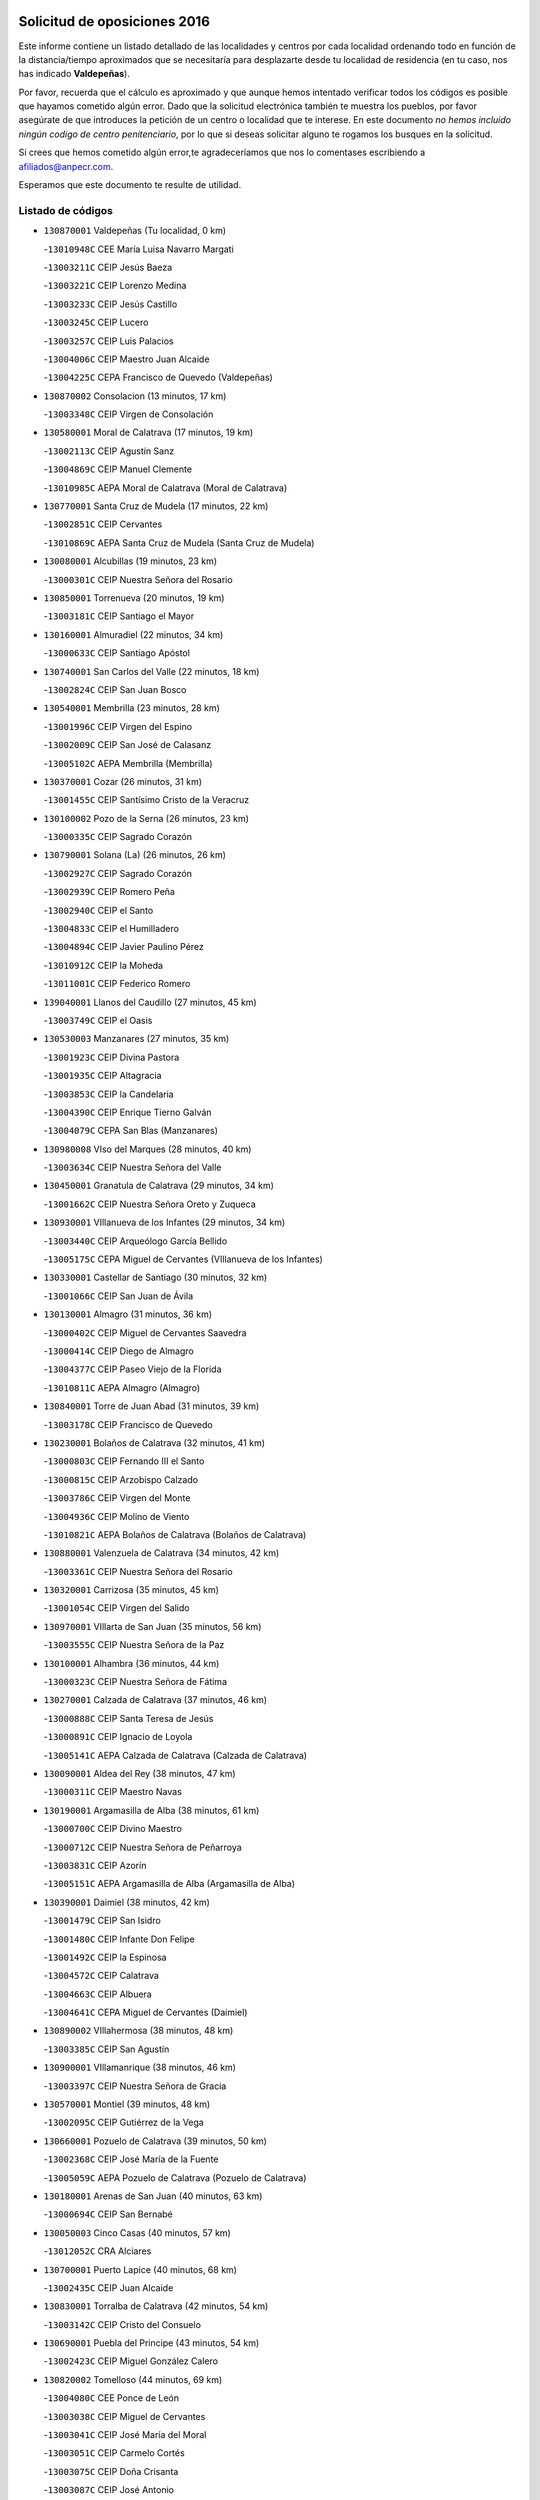 

.. image:: logo.png
   :align: center

Solicitud de oposiciones 2016
======================================================

  
  
Este informe contiene un listado detallado de las localidades y centros por cada
localidad ordenando todo en función de la distancia/tiempo aproximados que se
necesitaría para desplazarte desde tu localidad de residencia (en tu caso,
nos has indicado **Valdepeñas**).

Por favor, recuerda que el cálculo es aproximado y que aunque hemos
intentado verificar todos los códigos es posible que hayamos cometido algún
error. Dado que la solicitud electrónica también te muestra los pueblos, por
favor asegúrate de que introduces la petición de un centro o localidad que
te interese. En este documento
*no hemos incluido ningún codigo de centro penitenciario*, por lo que si deseas
solicitar alguno te rogamos los busques en la solicitud.

Si crees que hemos cometido algún error,te agradeceríamos que nos lo comentases
escribiendo a afiliados@anpecr.com.

Esperamos que este documento te resulte de utilidad.



Listado de códigos
-------------------


- ``130870001`` Valdepeñas  (Tu localidad, 0 km)

  -``13010948C`` CEE María Luisa Navarro Margati
    

  -``13003211C`` CEIP Jesús Baeza
    

  -``13003221C`` CEIP Lorenzo Medina
    

  -``13003233C`` CEIP Jesús Castillo
    

  -``13003245C`` CEIP Lucero
    

  -``13003257C`` CEIP Luis Palacios
    

  -``13004006C`` CEIP Maestro Juan Alcaide
    

  -``13004225C`` CEPA Francisco de Quevedo (Valdepeñas)
    

- ``130870002`` Consolacion  (13 minutos, 17 km)

  -``13003348C`` CEIP Virgen de Consolación
    

- ``130580001`` Moral de Calatrava  (17 minutos, 19 km)

  -``13002113C`` CEIP Agustín Sanz
    

  -``13004869C`` CEIP Manuel Clemente
    

  -``13010985C`` AEPA Moral de Calatrava (Moral de Calatrava)
    

- ``130770001`` Santa Cruz de Mudela  (17 minutos, 22 km)

  -``13002851C`` CEIP Cervantes
    

  -``13010869C`` AEPA Santa Cruz de Mudela (Santa Cruz de Mudela)
    

- ``130080001`` Alcubillas  (19 minutos, 23 km)

  -``13000301C`` CEIP Nuestra Señora del Rosario
    

- ``130850001`` Torrenueva  (20 minutos, 19 km)

  -``13003181C`` CEIP Santiago el Mayor
    

- ``130160001`` Almuradiel  (22 minutos, 34 km)

  -``13000633C`` CEIP Santiago Apóstol
    

- ``130740001`` San Carlos del Valle  (22 minutos, 18 km)

  -``13002824C`` CEIP San Juan Bosco
    

- ``130540001`` Membrilla  (23 minutos, 28 km)

  -``13001996C`` CEIP Virgen del Espino
    

  -``13002009C`` CEIP San José de Calasanz
    

  -``13005102C`` AEPA Membrilla (Membrilla)
    

- ``130370001`` Cozar  (26 minutos, 31 km)

  -``13001455C`` CEIP Santísimo Cristo de la Veracruz
    

- ``130100002`` Pozo de la Serna  (26 minutos, 23 km)

  -``13000335C`` CEIP Sagrado Corazón
    

- ``130790001`` Solana (La)  (26 minutos, 26 km)

  -``13002927C`` CEIP Sagrado Corazón
    

  -``13002939C`` CEIP Romero Peña
    

  -``13002940C`` CEIP el Santo
    

  -``13004833C`` CEIP el Humilladero
    

  -``13004894C`` CEIP Javier Paulino Pérez
    

  -``13010912C`` CEIP la Moheda
    

  -``13011001C`` CEIP Federico Romero
    

- ``139040001`` Llanos del Caudillo  (27 minutos, 45 km)

  -``13003749C`` CEIP el Oasis
    

- ``130530003`` Manzanares  (27 minutos, 35 km)

  -``13001923C`` CEIP Divina Pastora
    

  -``13001935C`` CEIP Altagracia
    

  -``13003853C`` CEIP la Candelaria
    

  -``13004390C`` CEIP Enrique Tierno Galván
    

  -``13004079C`` CEPA San Blas (Manzanares)
    

- ``130980008`` VIso del Marques  (28 minutos, 40 km)

  -``13003634C`` CEIP Nuestra Señora del Valle
    

- ``130450001`` Granatula de Calatrava  (29 minutos, 34 km)

  -``13001662C`` CEIP Nuestra Señora Oreto y Zuqueca
    

- ``130930001`` VIllanueva de los Infantes  (29 minutos, 34 km)

  -``13003440C`` CEIP Arqueólogo García Bellido
    

  -``13005175C`` CEPA Miguel de Cervantes (VIllanueva de los Infantes)
    

- ``130330001`` Castellar de Santiago  (30 minutos, 32 km)

  -``13001066C`` CEIP San Juan de Ávila
    

- ``130130001`` Almagro  (31 minutos, 36 km)

  -``13000402C`` CEIP Miguel de Cervantes Saavedra
    

  -``13000414C`` CEIP Diego de Almagro
    

  -``13004377C`` CEIP Paseo Viejo de la Florida
    

  -``13010811C`` AEPA Almagro (Almagro)
    

- ``130840001`` Torre de Juan Abad  (31 minutos, 39 km)

  -``13003178C`` CEIP Francisco de Quevedo
    

- ``130230001`` Bolaños de Calatrava  (32 minutos, 41 km)

  -``13000803C`` CEIP Fernando III el Santo
    

  -``13000815C`` CEIP Arzobispo Calzado
    

  -``13003786C`` CEIP Virgen del Monte
    

  -``13004936C`` CEIP Molino de Viento
    

  -``13010821C`` AEPA Bolaños de Calatrava (Bolaños de Calatrava)
    

- ``130880001`` Valenzuela de Calatrava  (34 minutos, 42 km)

  -``13003361C`` CEIP Nuestra Señora del Rosario
    

- ``130320001`` Carrizosa  (35 minutos, 45 km)

  -``13001054C`` CEIP Virgen del Salido
    

- ``130970001`` VIllarta de San Juan  (35 minutos, 56 km)

  -``13003555C`` CEIP Nuestra Señora de la Paz
    

- ``130100001`` Alhambra  (36 minutos, 44 km)

  -``13000323C`` CEIP Nuestra Señora de Fátima
    

- ``130270001`` Calzada de Calatrava  (37 minutos, 46 km)

  -``13000888C`` CEIP Santa Teresa de Jesús
    

  -``13000891C`` CEIP Ignacio de Loyola
    

  -``13005141C`` AEPA Calzada de Calatrava (Calzada de Calatrava)
    

- ``130090001`` Aldea del Rey  (38 minutos, 47 km)

  -``13000311C`` CEIP Maestro Navas
    

- ``130190001`` Argamasilla de Alba  (38 minutos, 61 km)

  -``13000700C`` CEIP Divino Maestro
    

  -``13000712C`` CEIP Nuestra Señora de Peñarroya
    

  -``13003831C`` CEIP Azorín
    

  -``13005151C`` AEPA Argamasilla de Alba (Argamasilla de Alba)
    

- ``130390001`` Daimiel  (38 minutos, 42 km)

  -``13001479C`` CEIP San Isidro
    

  -``13001480C`` CEIP Infante Don Felipe
    

  -``13001492C`` CEIP la Espinosa
    

  -``13004572C`` CEIP Calatrava
    

  -``13004663C`` CEIP Albuera
    

  -``13004641C`` CEPA Miguel de Cervantes (Daimiel)
    

- ``130890002`` VIllahermosa  (38 minutos, 48 km)

  -``13003385C`` CEIP San Agustín
    

- ``130900001`` VIllamanrique  (38 minutos, 46 km)

  -``13003397C`` CEIP Nuestra Señora de Gracia
    

- ``130570001`` Montiel  (39 minutos, 48 km)

  -``13002095C`` CEIP Gutiérrez de la Vega
    

- ``130660001`` Pozuelo de Calatrava  (39 minutos, 50 km)

  -``13002368C`` CEIP José María de la Fuente
    

  -``13005059C`` AEPA Pozuelo de Calatrava (Pozuelo de Calatrava)
    

- ``130180001`` Arenas de San Juan  (40 minutos, 63 km)

  -``13000694C`` CEIP San Bernabé
    

- ``130050003`` Cinco Casas  (40 minutos, 57 km)

  -``13012052C`` CRA Alciares
    

- ``130700001`` Puerto Lapice  (40 minutos, 68 km)

  -``13002435C`` CEIP Juan Alcaide
    

- ``130830001`` Torralba de Calatrava  (42 minutos, 54 km)

  -``13003142C`` CEIP Cristo del Consuelo
    

- ``130690001`` Puebla del Principe  (43 minutos, 54 km)

  -``13002423C`` CEIP Miguel González Calero
    

- ``130820002`` Tomelloso  (44 minutos, 69 km)

  -``13004080C`` CEE Ponce de León
    

  -``13003038C`` CEIP Miguel de Cervantes
    

  -``13003041C`` CEIP José María del Moral
    

  -``13003051C`` CEIP Carmelo Cortés
    

  -``13003075C`` CEIP Doña Crisanta
    

  -``13003087C`` CEIP José Antonio
    

  -``13003762C`` CEIP San José de Calasanz
    

  -``13003981C`` CEIP Embajadores
    

  -``13003993C`` CEIP San Isidro
    

  -``13004109C`` CEIP San Antonio
    

  -``13004328C`` CEIP Almirante Topete
    

  -``13004948C`` CEIP Virgen de las Viñas
    

  -``13009478C`` CEIP Felix Grande
    

  -``13004559C`` CEPA Simienza (Tomelloso)
    

- ``130310001`` Carrion de Calatrava  (44 minutos, 61 km)

  -``13001030C`` CEIP Nuestra Señora de la Encarnación
    

- ``130500001`` Labores (Las)  (44 minutos, 74 km)

  -``13001753C`` CEIP San José de Calasanz
    

- ``130560001`` Miguelturra  (45 minutos, 58 km)

  -``13002061C`` CEIP el Pradillo
    

  -``13002071C`` CEIP Santísimo Cristo de la Misericordia
    

  -``13004973C`` CEIP Benito Pérez Galdós
    

  -``13009521C`` CEIP Clara Campoamor
    

  -``13005047C`` AEPA Miguelturra (Miguelturra)
    

- ``130640001`` Poblete  (47 minutos, 66 km)

  -``13002290C`` CEIP la Alameda
    

- ``139020001`` Ruidera  (47 minutos, 62 km)

  -``13000736C`` CEIP Juan Aguilar Molina
    

- ``130470001`` Herencia  (48 minutos, 82 km)

  -``13001698C`` CEIP Carrasco Alcalde
    

  -``13005023C`` AEPA Herencia (Herencia)
    

- ``130040001`` Albaladejo  (49 minutos, 59 km)

  -``13012192C`` CRA Albaladejo
    

- ``130220001`` Ballesteros de Calatrava  (49 minutos, 61 km)

  -``13000797C`` CEIP José María del Moral
    

- ``130340002`` Ciudad Real  (50 minutos, 64 km)

  -``13001224C`` CEE Puerta de Santa María
    

  -``13001078C`` CEIP Alcalde José Cruz Prado
    

  -``13001091C`` CEIP Pérez Molina
    

  -``13001108C`` CEIP Ciudad Jardín
    

  -``13001111C`` CEIP Ángel Andrade
    

  -``13001121C`` CEIP Dulcinea del Toboso
    

  -``13001157C`` CEIP José María de la Fuente
    

  -``13001169C`` CEIP Jorge Manrique
    

  -``13001170C`` CEIP Pío XII
    

  -``13001391C`` CEIP Carlos Eraña
    

  -``13003889C`` CEIP Miguel de Cervantes
    

  -``13003890C`` CEIP Juan Alcaide
    

  -``13004389C`` CEIP Carlos Vázquez
    

  -``13004444C`` CEIP Ferroviario
    

  -``13004651C`` CEIP Cristóbal Colón
    

  -``13004754C`` CEIP Santo Tomás de Villanueva Nº 16
    

  -``13004857C`` CEIP María de Pacheco
    

  -``13004882C`` CEIP Alcalde José Maestro
    

  -``13009466C`` CEIP Don Quijote
    

  -``13004067C`` CEPA Antonio Gala (Ciudad Real)
    

  -``9999C`` En paro maestros
    

- ``450870001`` Madridejos  (50 minutos, 87 km)

  -``45012062C`` CEE Mingoliva
    

  -``45001313C`` CEIP Garcilaso de la Vega
    

  -``45005185C`` CEIP Santa Ana
    

  -``45010478C`` AEPA Madridejos (Madridejos)
    

- ``130810001`` Terrinches  (50 minutos, 59 km)

  -``13003014C`` CEIP Miguel de Cervantes
    

- ``130520003`` Malagon  (51 minutos, 68 km)

  -``13001790C`` CEIP Cañada Real
    

  -``13001819C`` CEIP Santa Teresa
    

  -``13005035C`` AEPA Malagon (Malagon)
    

- ``130920001`` VIllanueva de la Fuente  (52 minutos, 66 km)

  -``13003415C`` CEIP Inmaculada Concepción
    

- ``130960001`` VIllarrubia de los Ojos  (52 minutos, 68 km)

  -``13003521C`` CEIP Rufino Blanco
    

  -``13003658C`` CEIP Virgen de la Sierra
    

  -``13005060C`` AEPA VIllarrubia de los Ojos (VIllarrubia de los Ojos)
    

- ``451870001`` VIllafranca de los Caballeros  (52 minutos, 86 km)

  -``45004296C`` CEIP Miguel de Cervantes
    

- ``450340001`` Camuñas  (53 minutos, 91 km)

  -``45000485C`` CEIP Cardenal Cisneros
    

- ``450530001`` Consuegra  (54 minutos, 91 km)

  -``45000710C`` CEIP Santísimo Cristo de la Vera Cruz
    

  -``45000722C`` CEIP Miguel de Cervantes
    

  -``45004880C`` CEPA Castillo de Consuegra (Consuegra)
    

- ``130350001`` Corral de Calatrava  (55 minutos, 79 km)

  -``13001431C`` CEIP Nuestra Señora de la Paz
    

- ``130340004`` Valverde  (55 minutos, 71 km)

  -``13001421C`` CEIP Alarcos
    

- ``130340001`` Casas (Las)  (56 minutos, 70 km)

  -``13003774C`` CEIP Nuestra Señora del Rosario
    

- ``130400001`` Fernan Caballero  (56 minutos, 74 km)

  -``13001601C`` CEIP Manuel Sastre Velasco
    

- ``130050002`` Alcazar de San Juan  (57 minutos, 80 km)

  -``13000104C`` CEIP el Santo
    

  -``13000116C`` CEIP Juan de Austria
    

  -``13000128C`` CEIP Jesús Ruiz de la Fuente
    

  -``13000131C`` CEIP Santa Clara
    

  -``13003828C`` CEIP Alces
    

  -``13004092C`` CEIP Pablo Ruiz Picasso
    

  -``13004870C`` CEIP Gloria Fuertes
    

  -``13010900C`` CEIP Jardín de Arena
    

  -``13004055C`` CEPA Enrique Tierno Galván (Alcazar de San Juan)
    

- ``130440003`` Fuente el Fresno  (57 minutos, 77 km)

  -``13001650C`` CEIP Miguel Delibes
    

- ``130750001`` San Lorenzo de Calatrava  (57 minutos, 70 km)

  -``13010781C`` CRA Sierra Morena
    

- ``020570002`` Ossa de Montiel  (58 minutos, 77 km)

  -``02002462C`` CEIP Enriqueta Sánchez
    

  -``02008853C`` AEPA Ossa de Montiel (Ossa de Montiel)
    

- ``130200001`` Argamasilla de Calatrava  (58 minutos, 74 km)

  -``13000748C`` CEIP Rodríguez Marín
    

  -``13000773C`` CEIP Virgen del Socorro
    

  -``13005138C`` AEPA Argamasilla de Calatrava (Argamasilla de Calatrava)
    

- ``130280002`` Campo de Criptana  (1h 1min, 86 km)

  -``13000943C`` CEIP Virgen de la Paz
    

  -``13000955C`` CEIP Virgen de Criptana
    

  -``13000967C`` CEIP Sagrado Corazón
    

  -``13003968C`` CEIP Domingo Miras
    

  -``13005011C`` AEPA Campo de Criptana (Campo de Criptana)
    

- ``130710004`` Puertollano  (1h 1min, 75 km)

  -``13002459C`` CEIP Vicente Aleixandre
    

  -``13002472C`` CEIP Cervantes
    

  -``13002484C`` CEIP Calderón de la Barca
    

  -``13002502C`` CEIP Menéndez Pelayo
    

  -``13002538C`` CEIP Miguel de Unamuno
    

  -``13002541C`` CEIP Giner de los Ríos
    

  -``13002551C`` CEIP Gonzalo de Berceo
    

  -``13002563C`` CEIP Ramón y Cajal
    

  -``13002587C`` CEIP Doctor Limón
    

  -``13002599C`` CEIP Severo Ochoa
    

  -``13003646C`` CEIP Juan Ramón Jiménez
    

  -``13004274C`` CEIP David Jiménez Avendaño
    

  -``13004286C`` CEIP Ángel Andrade
    

  -``13004407C`` CEIP Enrique Tierno Galván
    

  -``13004213C`` CEPA Antonio Machado (Puertollano)
    

- ``130780001`` Socuellamos  (1h 1min, 102 km)

  -``13002873C`` CEIP Gerardo Martínez
    

  -``13002885C`` CEIP el Coso
    

  -``13004316C`` CEIP Carmen Arias
    

  -``13005163C`` AEPA Socuellamos (Socuellamos)
    

- ``130070001`` Alcolea de Calatrava  (1h 2min, 80 km)

  -``13000293C`` CEIP Tomasa Gallardo
    

  -``13005072C`` AEPA Alcolea de Calatrava (Alcolea de Calatrava)
    

- ``130620001`` Picon  (1h 2min, 76 km)

  -``13002204C`` CEIP José María del Moral
    

- ``130610001`` Pedro Muñoz  (1h 3min, 105 km)

  -``13002162C`` CEIP María Luisa Cañas
    

  -``13002174C`` CEIP Nuestra Señora de los Ángeles
    

  -``13004331C`` CEIP Maestro Juan de Ávila
    

  -``13011011C`` CEIP Hospitalillo
    

  -``13010808C`` AEPA Pedro Muñoz (Pedro Muñoz)
    

- ``130910001`` VIllamayor de Calatrava  (1h 3min, 89 km)

  -``13003403C`` CEIP Inocente Martín
    

- ``451660001`` Tembleque  (1h 3min, 111 km)

  -``45003361C`` CEIP Antonia González
    

- ``451770001`` Urda  (1h 3min, 105 km)

  -``45004132C`` CEIP Santo Cristo
    

- ``130670001`` Pozuelos de Calatrava (Los)  (1h 4min, 89 km)

  -``13002371C`` CEIP Santa Quiteria
    

- ``451750001`` Turleque  (1h 4min, 106 km)

  -``45004119C`` CEIP Fernán González
    

- ``020810003`` VIllarrobledo  (1h 5min, 112 km)

  -``02003065C`` CEIP Don Francisco Giner de los Ríos
    

  -``02003077C`` CEIP Graciano Atienza
    

  -``02003089C`` CEIP Jiménez de Córdoba
    

  -``02003090C`` CEIP Virrey Morcillo
    

  -``02003132C`` CEIP Virgen de la Caridad
    

  -``02004291C`` CEIP Diego Requena
    

  -``02008968C`` CEIP Barranco Cafetero
    

  -``02003880C`` CEPA Alonso Quijano (VIllarrobledo)
    

- ``130630002`` Piedrabuena  (1h 6min, 87 km)

  -``13002228C`` CEIP Miguel de Cervantes
    

  -``13003971C`` CEIP Luis Vives
    

  -``13009582C`` CEPA Montes Norte (Piedrabuena)
    

- ``451410001`` Quero  (1h 6min, 100 km)

  -``45002421C`` CEIP Santiago Cabañas
    

- ``451850001`` VIllacañas  (1h 6min, 109 km)

  -``45004259C`` CEIP Santa Bárbara
    

  -``45010338C`` AEPA VIllacañas (VIllacañas)
    

- ``130150001`` Almodovar del Campo  (1h 7min, 81 km)

  -``13000505C`` CEIP Maestro Juan de Ávila
    

  -``13000517C`` CEIP Virgen del Carmen
    

  -``13005126C`` AEPA Almodovar del Campo (Almodovar del Campo)
    

- ``450710001`` Guardia (La)  (1h 7min, 121 km)

  -``45001052C`` CEIP Valentín Escobar
    

- ``450900001`` Manzaneque  (1h 7min, 120 km)

  -``45001398C`` CEIP Álvarez de Toledo
    

- ``451490001`` Romeral (El)  (1h 7min, 116 km)

  -``45002627C`` CEIP Silvano Cirujano
    

- ``020080001`` Alcaraz  (1h 8min, 88 km)

  -``02001111C`` CEIP Nuestra Señora de Cortes
    

  -``02004902C`` AEPA Alcaraz (Alcaraz)
    

- ``130250001`` Cabezarados  (1h 8min, 98 km)

  -``13000864C`` CEIP Nuestra Señora de Finibusterre
    

- ``161240001`` Mesas (Las)  (1h 8min, 111 km)

  -``16001533C`` CEIP Hermanos Amorós Fernández
    

  -``16004303C`` AEPA Mesas (Las) (Mesas (Las))
    

- ``451060001`` Mora  (1h 9min, 122 km)

  -``45001623C`` CEIP José Ramón Villa
    

  -``45001672C`` CEIP Fernando Martín
    

  -``45010466C`` AEPA Mora (Mora)
    

- ``020680003`` Robledo  (1h 10min, 92 km)

  -``02004574C`` CRA Sierra de Alcaraz
    

- ``451860001`` VIlla de Don Fadrique (La)  (1h 10min, 118 km)

  -``45004284C`` CEIP Ramón y Cajal
    

- ``020800001`` VIllapalacios  (1h 11min, 90 km)

  -``02004677C`` CRA los Olivos
    

- ``130010001`` Abenojar  (1h 11min, 105 km)

  -``13000013C`` CEIP Nuestra Señora de la Encarnación
    

- ``450940001`` Mascaraque  (1h 11min, 128 km)

  -``45001441C`` CEIP Juan de Padilla
    

- ``450840001`` Lillo  (1h 12min, 121 km)

  -``45001222C`` CEIP Marcelino Murillo
    

- ``451240002`` Orgaz  (1h 12min, 127 km)

  -``45002093C`` CEIP Conde de Orgaz
    

- ``451900001`` VIllaminaya  (1h 12min, 129 km)

  -``45004338C`` CEIP Santo Domingo de Silos
    

- ``450120001`` Almonacid de Toledo  (1h 13min, 132 km)

  -``45000187C`` CEIP Virgen de la Oliva
    

- ``450590001`` Dosbarrios  (1h 13min, 133 km)

  -``45000862C`` CEIP San Isidro Labrador
    

- ``452000005`` Yebenes (Los)  (1h 13min, 119 km)

  -``45004478C`` CEIP San José de Calasanz
    

  -``45012050C`` AEPA Yebenes (Los) (Yebenes (Los))
    

- ``130650002`` Porzuna  (1h 14min, 92 km)

  -``13002320C`` CEIP Nuestra Señora del Rosario
    

  -``13005084C`` AEPA Porzuna (Porzuna)
    

- ``161710001`` Provencio (El)  (1h 14min, 131 km)

  -``16001995C`` CEIP Infanta Cristina
    

  -``16009416C`` AEPA Provencio (El) (Provencio (El))
    

- ``451010001`` Miguel Esteban  (1h 14min, 99 km)

  -``45001532C`` CEIP Cervantes
    

- ``130480001`` Hinojosas de Calatrava  (1h 15min, 89 km)

  -``13004912C`` CRA Valle de Alcudia
    

- ``161330001`` Mota del Cuervo  (1h 15min, 119 km)

  -``16001624C`` CEIP Virgen de Manjavacas
    

  -``16009945C`` CEIP Santa Rita
    

  -``16004327C`` AEPA Mota del Cuervo (Mota del Cuervo)
    

- ``161900002`` San Clemente  (1h 15min, 135 km)

  -``16002151C`` CEIP Rafael López de Haro
    

  -``16004340C`` CEPA Campos del Záncara (San Clemente)
    

- ``020530001`` Munera  (1h 16min, 102 km)

  -``02002334C`` CEIP Cervantes
    

  -``02004914C`` AEPA Munera (Munera)
    

- ``130240001`` Brazatortas  (1h 16min, 94 km)

  -``13000839C`` CEIP Cervantes
    

- ``130510003`` Luciana  (1h 16min, 99 km)

  -``13001765C`` CEIP Isabel la Católica
    

- ``450920001`` Marjaliza  (1h 16min, 124 km)

  -``45006037C`` CEIP San Juan
    

- ``451670001`` Toboso (El)  (1h 16min, 120 km)

  -``45003371C`` CEIP Miguel de Cervantes
    

- ``020480001`` Minaya  (1h 17min, 138 km)

  -``02002255C`` CEIP Diego Ciller Montoya
    

- ``161530001`` Pedernoso (El)  (1h 17min, 123 km)

  -``16001821C`` CEIP Juan Gualberto Avilés
    

- ``450780001`` Huerta de Valdecarabanos  (1h 17min, 136 km)

  -``45001121C`` CEIP Virgen del Rosario de Pastores
    

- ``451070001`` Nambroca  (1h 17min, 139 km)

  -``45001726C`` CEIP la Fuente
    

- ``451350001`` Puebla de Almoradiel (La)  (1h 17min, 128 km)

  -``45002287C`` CEIP Ramón y Cajal
    

  -``45012153C`` AEPA Puebla de Almoradiel (La) (Puebla de Almoradiel (La))
    

- ``161540001`` Pedroñeras (Las)  (1h 18min, 122 km)

  -``16001831C`` CEIP Adolfo Martínez Chicano
    

  -``16004297C`` AEPA Pedroñeras (Las) (Pedroñeras (Las))
    

- ``451930001`` VIllanueva de Bogas  (1h 18min, 131 km)

  -``45004375C`` CEIP Santa Ana
    

- ``451210001`` Ocaña  (1h 19min, 141 km)

  -``45002020C`` CEIP San José de Calasanz
    

  -``45012177C`` CEIP Pastor Poeta
    

  -``45005631C`` CEPA Gutierre de Cárdenas (Ocaña)
    

- ``160610001`` Casas de Fernando Alonso  (1h 20min, 146 km)

  -``16004170C`` CRA Tomás y Valiente
    

- ``450230001`` Burguillos de Toledo  (1h 20min, 146 km)

  -``45000357C`` CEIP Victorio Macho
    

- ``451630002`` Sonseca  (1h 20min, 139 km)

  -``45002883C`` CEIP San Juan Evangelista
    

  -``45012074C`` CEIP Peñamiel
    

  -``45005926C`` CEPA Cum Laude (Sonseca)
    

- ``020190001`` Bonillo (El)  (1h 21min, 111 km)

  -``02001381C`` CEIP Antón Díaz
    

  -``02004896C`` AEPA Bonillo (El) (Bonillo (El))
    

- ``450520001`` Cobisa  (1h 21min, 149 km)

  -``45000692C`` CEIP Cardenal Tavera
    

  -``45011793C`` CEIP Gloria Fuertes
    

- ``450540001`` Corral de Almaguer  (1h 21min, 134 km)

  -``45000783C`` CEIP Nuestra Señora de la Muela
    

- ``451150001`` Noblejas  (1h 21min, 144 km)

  -``45001908C`` CEIP Santísimo Cristo de las Injurias
    

  -``45012037C`` AEPA Noblejas (Noblejas)
    

- ``450010001`` Ajofrin  (1h 22min, 142 km)

  -``45000011C`` CEIP Jacinto Guerrero
    

- ``451420001`` Quintanar de la Orden  (1h 22min, 107 km)

  -``45002457C`` CEIP Cristóbal Colón
    

  -``45012001C`` CEIP Antonio Machado
    

  -``45005288C`` CEPA Luis VIves (Quintanar de la Orden)
    

- ``452020001`` Yepes  (1h 22min, 143 km)

  -``45004557C`` CEIP Rafael García Valiño
    

- ``451910001`` VIllamuelas  (1h 23min, 141 km)

  -``45004341C`` CEIP Santa María Magdalena
    

- ``020430001`` Lezuza  (1h 24min, 117 km)

  -``02007851C`` CRA Camino de Aníbal
    

  -``02008956C`` AEPA Lezuza (Lezuza)
    

- ``160330001`` Belmonte  (1h 24min, 131 km)

  -``16000280C`` CEIP Fray Luis de León
    

- ``161980001`` Sisante  (1h 24min, 152 km)

  -``16002264C`` CEIP Fernández Turégano
    

- ``450500001`` Ciruelos  (1h 24min, 146 km)

  -``45000679C`` CEIP Santísimo Cristo de la Misericordia
    

- ``450960002`` Mazarambroz  (1h 24min, 143 km)

  -``45001477C`` CEIP Nuestra Señora del Sagrario
    

- ``451980001`` VIllatobas  (1h 24min, 149 km)

  -``45004454C`` CEIP Sagrado Corazón de Jesús
    

- ``451680001`` Toledo  (1h 25min, 153 km)

  -``45005574C`` CEE Ciudad de Toledo
    

  -``45003383C`` CEIP la Candelaria
    

  -``45003401C`` CEIP Ángel del Alcázar
    

  -``45003644C`` CEIP Fábrica de Armas
    

  -``45003668C`` CEIP Santa Teresa
    

  -``45003929C`` CEIP Jaime de Foxa
    

  -``45003942C`` CEIP Alfonso Vi
    

  -``45004806C`` CEIP Garcilaso de la Vega
    

  -``45004818C`` CEIP Gómez Manrique
    

  -``45004843C`` CEIP Ciudad de Nara
    

  -``45004892C`` CEIP San Lucas y María
    

  -``45004971C`` CEIP Juan de Padilla
    

  -``45005203C`` CEIP Escultor Alberto Sánchez
    

  -``45005239C`` CEIP Gregorio Marañón
    

  -``45005318C`` CEIP Ciudad de Aquisgrán
    

  -``45010296C`` CEIP Europa
    

  -``45010302C`` CEIP Valparaíso
    

  -``45004946C`` CEPA Gustavo Adolfo Bécquer (Toledo)
    

  -``45005641C`` CEPA Polígono (Toledo)
    

- ``160070001`` Alberca de Zancara (La)  (1h 25min, 152 km)

  -``16004111C`` CRA Jorge Manrique
    

- ``450160001`` Arges  (1h 25min, 153 km)

  -``45000278C`` CEIP Tirso de Molina
    

  -``45011781C`` CEIP Miguel de Cervantes
    

- ``451710001`` Torre de Esteban Hambran (La)  (1h 25min, 153 km)

  -``45004016C`` CEIP Juan Aguado
    

- ``451950001`` VIllarrubia de Santiago  (1h 25min, 152 km)

  -``45004399C`` CEIP Nuestra Señora del Castellar
    

- ``451970001`` VIllasequilla  (1h 25min, 146 km)

  -``45004442C`` CEIP San Isidro Labrador
    

- ``130360002`` Cortijos de Arriba  (1h 26min, 102 km)

  -``13001443C`` CEIP Nuestra Señora de las Mercedes
    

- ``161000001`` Hinojosos (Los)  (1h 26min, 131 km)

  -``16009362C`` CRA Airén
    

- ``451230001`` Ontigola  (1h 26min, 152 km)

  -``45002056C`` CEIP Virgen del Rosario
    

- ``020690001`` Roda (La)  (1h 27min, 159 km)

  -``02002711C`` CEIP José Antonio
    

  -``02002723C`` CEIP Juan Ramón Ramírez
    

  -``02002796C`` CEIP Tomás Navarro Tomás
    

  -``02004124C`` CEIP Miguel Hernández
    

  -``02004793C`` AEPA Roda (La) (Roda (La))
    

- ``139010001`` Robledo (El)  (1h 27min, 106 km)

  -``13010778C`` CRA Valle del Bullaque
    

  -``13005096C`` AEPA Robledo (El) (Robledo (El))
    

- ``020150001`` Barrax  (1h 28min, 127 km)

  -``02001275C`` CEIP Benjamín Palencia
    

  -``02004811C`` AEPA Barrax (Barrax)
    

- ``130730001`` Saceruela  (1h 28min, 130 km)

  -``13002800C`` CEIP Virgen de las Cruces
    

- ``130650005`` Torno (El)  (1h 28min, 108 km)

  -``13002356C`` CEIP Nuestra Señora de Guadalupe
    

- ``450190003`` Perdices (Las)  (1h 28min, 157 km)

  -``45011771C`` CEIP Pintor Tomás Camarero
    

- ``450830001`` Layos  (1h 29min, 156 km)

  -``45001210C`` CEIP María Magdalena
    

- ``451220001`` Olias del Rey  (1h 29min, 160 km)

  -``45002044C`` CEIP Pedro Melendo García
    

- ``451920001`` VIllanueva de Alcardete  (1h 29min, 118 km)

  -``45004363C`` CEIP Nuestra Señora de la Piedad
    

- ``161020001`` Honrubia  (1h 30min, 167 km)

  -``16004561C`` CRA los Girasoles
    

- ``162430002`` VIllaescusa de Haro  (1h 30min, 137 km)

  -``16004145C`` CRA Alonso Quijano
    

- ``450270001`` Cabezamesada  (1h 30min, 143 km)

  -``45000394C`` CEIP Alonso de Cárdenas
    

- ``450700001`` Guadamur  (1h 30min, 160 km)

  -``45001040C`` CEIP Nuestra Señora de la Natividad
    

- ``020670004`` Riopar  (1h 32min, 109 km)

  -``02004707C`` CRA Calar del Mundo
    

- ``450190001`` Bargas  (1h 32min, 164 km)

  -``45000308C`` CEIP Santísimo Cristo de la Sala
    

- ``451330001`` Polan  (1h 32min, 162 km)

  -``45002241C`` CEIP José María Corcuera
    

  -``45012141C`` AEPA Polan (Polan)
    

- ``160600002`` Casas de Benitez  (1h 33min, 164 km)

  -``16004601C`` CRA Molinos del Júcar
    

- ``450250001`` Cabañas de la Sagra  (1h 33min, 168 km)

  -``45000370C`` CEIP San Isidro Labrador
    

- ``450880001`` Magan  (1h 33min, 169 km)

  -``45001349C`` CEIP Santa Marina
    

- ``451020002`` Mocejon  (1h 33min, 163 km)

  -``45001544C`` CEIP Miguel de Cervantes
    

  -``45012049C`` AEPA Mocejon (Mocejon)
    

- ``451560001`` Santa Cruz de la Zarza  (1h 33min, 169 km)

  -``45002721C`` CEIP Eduardo Palomo Rodríguez
    

- ``451610004`` Seseña Nuevo  (1h 33min, 168 km)

  -``45002810C`` CEIP Fernando de Rojas
    

  -``45010363C`` CEIP Gloria Fuertes
    

  -``45011951C`` CEIP el Quiñón
    

  -``45010399C`` CEPA Seseña Nuevo (Seseña Nuevo)
    

- ``451960002`` VIllaseca de la Sagra  (1h 33min, 169 km)

  -``45004429C`` CEIP Virgen de las Angustias
    

- ``020350001`` Gineta (La)  (1h 34min, 176 km)

  -``02001743C`` CEIP Mariano Munera
    

- ``020780001`` VIllalgordo del Júcar  (1h 34min, 171 km)

  -``02003016C`` CEIP San Roque
    

- ``452040001`` Yunclillos  (1h 34min, 170 km)

  -``45004594C`` CEIP Nuestra Señora de la Salud
    

- ``020710004`` San Pedro  (1h 35min, 121 km)

  -``02002838C`` CEIP Margarita Sotos
    

- ``451400001`` Pulgar  (1h 35min, 157 km)

  -``45002411C`` CEIP Nuestra Señora de la Blanca
    

- ``162490001`` VIllamayor de Santiago  (1h 36min, 130 km)

  -``16002781C`` CEIP Gúzquez
    

  -``16004364C`` AEPA VIllamayor de Santiago (VIllamayor de Santiago)
    

- ``450140001`` Añover de Tajo  (1h 36min, 169 km)

  -``45000230C`` CEIP Conde de Mayalde
    

- ``450550001`` Cuerva  (1h 36min, 160 km)

  -``45000795C`` CEIP Soledad Alonso Dorado
    

- ``451610003`` Seseña  (1h 36min, 171 km)

  -``45002809C`` CEIP Gabriel Uriarte
    

  -``45010442C`` CEIP Sisius
    

  -``45011823C`` CEIP Juan Carlos I
    

- ``452030001`` Yuncler  (1h 36min, 175 km)

  -``45004582C`` CEIP Remigio Laín
    

- ``450030001`` Albarreal de Tajo  (1h 37min, 172 km)

  -``45000035C`` CEIP Benjamín Escalonilla
    

- ``450320001`` Camarenilla  (1h 37min, 172 km)

  -``45000451C`` CEIP Nuestra Señora del Rosario
    

- ``451470001`` Rielves  (1h 37min, 174 km)

  -``45002551C`` CEIP Maximina Felisa Gómez Aguero
    

- ``451880001`` VIllaluenga de la Sagra  (1h 37min, 174 km)

  -``45004302C`` CEIP Juan Palarea
    

- ``020650002`` Pozuelo  (1h 38min, 129 km)

  -``02004550C`` CRA los Llanos
    

- ``161060001`` Horcajo de Santiago  (1h 38min, 152 km)

  -``16001314C`` CEIP José Montalvo
    

  -``16004352C`` AEPA Horcajo de Santiago (Horcajo de Santiago)
    

- ``450210001`` Borox  (1h 38min, 170 km)

  -``45000321C`` CEIP Nuestra Señora de la Salud
    

- ``451160001`` Noez  (1h 38min, 169 km)

  -``45001945C`` CEIP Santísimo Cristo de la Salud
    

- ``451890001`` VIllamiel de Toledo  (1h 38min, 170 km)

  -``45004326C`` CEIP Nuestra Señora de la Redonda
    

- ``020120001`` Balazote  (1h 39min, 128 km)

  -``02001241C`` CEIP Nuestra Señora del Rosario
    

  -``02004768C`` AEPA Balazote (Balazote)
    

- ``130060001`` Alcoba  (1h 39min, 124 km)

  -``13000256C`` CEIP Don Rodrigo
    

- ``160660001`` Casasimarro  (1h 39min, 174 km)

  -``16000693C`` CEIP Luis de Mateo
    

  -``16004273C`` AEPA Casasimarro (Casasimarro)
    

- ``451190001`` Numancia de la Sagra  (1h 39min, 181 km)

  -``45001970C`` CEIP Santísimo Cristo de la Misericordia
    

- ``451450001`` Recas  (1h 39min, 174 km)

  -``45002536C`` CEIP Cesar Cabañas Caballero
    

- ``162510004`` VIllanueva de la Jara  (1h 40min, 174 km)

  -``16002823C`` CEIP Hermenegildo Moreno
    

- ``450020001`` Alameda de la Sagra  (1h 40min, 173 km)

  -``45000023C`` CEIP Nuestra Señora de la Asunción
    

- ``450180001`` Barcience  (1h 40min, 177 km)

  -``45010405C`` CEIP Santa María la Blanca
    

- ``452050001`` Yuncos  (1h 40min, 179 km)

  -``45004600C`` CEIP Nuestra Señora del Consuelo
    

  -``45010511C`` CEIP Guillermo Plaza
    

  -``45012104C`` CEIP Villa de Yuncos
    

- ``130210001`` Arroba de los Montes  (1h 41min, 124 km)

  -``13010754C`` CRA Río San Marcos
    

- ``130420001`` Fuencaliente  (1h 41min, 131 km)

  -``13001625C`` CEIP Nuestra Señora de los Baños
    

- ``450150001`` Arcicollar  (1h 41min, 178 km)

  -``45000254C`` CEIP San Blas
    

- ``450510001`` Cobeja  (1h 41min, 178 km)

  -``45000680C`` CEIP San Juan Bautista
    

- ``450770001`` Huecas  (1h 41min, 176 km)

  -``45001118C`` CEIP Gregorio Marañón
    

- ``450850001`` Lominchar  (1h 41min, 180 km)

  -``45001234C`` CEIP Ramón y Cajal
    

- ``451730001`` Torrijos  (1h 41min, 181 km)

  -``45004053C`` CEIP Villa de Torrijos
    

  -``45011835C`` CEIP Lazarillo de Tormes
    

  -``45005276C`` CEPA Teresa Enríquez (Torrijos)
    

- ``451740001`` Totanes  (1h 41min, 165 km)

  -``45004107C`` CEIP Inmaculada Concepción
    

- ``130680001`` Puebla de Don Rodrigo  (1h 42min, 135 km)

  -``13002401C`` CEIP San Fermín
    

- ``161340001`` Motilla del Palancar  (1h 42min, 188 km)

  -``16001651C`` CEIP San Gil Abad
    

  -``16004251C`` CEPA Cervantes (Motilla del Palancar)
    

- ``450240001`` Burujon  (1h 42min, 180 km)

  -``45000369C`` CEIP Juan XXIII
    

- ``450670001`` Galvez  (1h 42min, 167 km)

  -``45000989C`` CEIP San Juan de la Cruz
    

- ``450980001`` Menasalbas  (1h 42min, 167 km)

  -``45001490C`` CEIP Nuestra Señora de Fátima
    

- ``451820001`` Ventas Con Peña Aguilera (Las)  (1h 42min, 166 km)

  -``45004181C`` CEIP Nuestra Señora del Águila
    

- ``020730001`` Tarazona de la Mancha  (1h 43min, 184 km)

  -``02002887C`` CEIP Eduardo Sanchiz
    

  -``02004801C`` AEPA Tarazona de la Mancha (Tarazona de la Mancha)
    

- ``162030001`` Tarancon  (1h 43min, 184 km)

  -``16002321C`` CEIP Duque de Riánsares
    

  -``16004443C`` CEIP Gloria Fuertes
    

  -``16003657C`` CEPA Altomira (Tarancon)
    

- ``450640001`` Esquivias  (1h 43min, 179 km)

  -``45000931C`` CEIP Miguel de Cervantes
    

  -``45011963C`` CEIP Catalina de Palacios
    

- ``450810001`` Illescas  (1h 43min, 187 km)

  -``45001167C`` CEIP Martín Chico
    

  -``45005343C`` CEIP la Constitución
    

  -``45010454C`` CEIP Ilarcuris
    

  -``45011999C`` CEIP Clara Campoamor
    

  -``45005914C`` CEPA Pedro Gumiel (Illescas)
    

- ``459010001`` Santo Domingo-Caudilla  (1h 43min, 186 km)

  -``45004144C`` CEIP Santa Ana
    

- ``450810008`` Señorio de Illescas (El)  (1h 43min, 187 km)

  -``45012190C`` CEIP el Greco
    

- ``452010001`` Yeles  (1h 43min, 188 km)

  -``45004533C`` CEIP San Antonio
    

- ``160860001`` Fuente de Pedro Naharro  (1h 45min, 161 km)

  -``16004182C`` CRA Retama
    

- ``450310001`` Camarena  (1h 45min, 182 km)

  -``45000448C`` CEIP María del Mar
    

  -``45011975C`` CEIP Alonso Rodríguez
    

- ``450690001`` Gerindote  (1h 45min, 184 km)

  -``45001039C`` CEIP San José
    

- ``451180001`` Noves  (1h 45min, 186 km)

  -``45001969C`` CEIP Nuestra Señora de la Monjia
    

- ``451280001`` Pantoja  (1h 45min, 186 km)

  -``45002196C`` CEIP Marqueses de Manzanedo
    

- ``450470001`` Cedillo del Condado  (1h 46min, 185 km)

  -``45000631C`` CEIP Nuestra Señora de la Natividad
    

- ``451270001`` Palomeque  (1h 46min, 186 km)

  -``45002184C`` CEIP San Juan Bautista
    

- ``162690002`` VIllares del Saz  (1h 47min, 201 km)

  -``16004649C`` CRA el Quijote
    

- ``450040001`` Alcabon  (1h 47min, 190 km)

  -``45000047C`` CEIP Nuestra Señora de la Aurora
    

- ``450560001`` Chozas de Canales  (1h 47min, 187 km)

  -``45000801C`` CEIP Santa María Magdalena
    

- ``451360001`` Puebla de Montalban (La)  (1h 47min, 183 km)

  -``45002330C`` CEIP Fernando de Rojas
    

  -``45005941C`` AEPA Puebla de Montalban (La) (Puebla de Montalban (La))
    

- ``020030013`` Santa Ana  (1h 48min, 142 km)

  -``02001007C`` CEIP Pedro Simón Abril
    

- ``450620001`` Escalonilla  (1h 48min, 190 km)

  -``45000904C`` CEIP Sagrados Corazones
    

- ``450660001`` Fuensalida  (1h 48min, 182 km)

  -``45000977C`` CEIP Tomás Romojaro
    

  -``45011801C`` CEIP Condes de Fuensalida
    

  -``45011719C`` AEPA Fuensalida (Fuensalida)
    

- ``450910001`` Maqueda  (1h 48min, 192 km)

  -``45001416C`` CEIP Don Álvaro de Luna
    

- ``020600007`` Peñas de San Pedro  (1h 49min, 144 km)

  -``02004690C`` CRA Peñas
    

- ``130030001`` Alamillo  (1h 49min, 145 km)

  -``13012258C`` CRA Alamillo
    

- ``450380001`` Carranque  (1h 49min, 197 km)

  -``45000527C`` CEIP Guadarrama
    

  -``45012098C`` CEIP Villa de Materno
    

- ``451340001`` Portillo de Toledo  (1h 49min, 183 km)

  -``45002251C`` CEIP Conde de Ruiseñada
    

- ``451760001`` Ugena  (1h 49min, 191 km)

  -``45004120C`` CEIP Miguel de Cervantes
    

  -``45011847C`` CEIP Tres Torres
    

- ``451990001`` VIso de San Juan (El)  (1h 49min, 188 km)

  -``45004466C`` CEIP Fernando de Alarcón
    

  -``45011987C`` CEIP Miguel Delibes
    

- ``020170002`` Bogarra  (1h 50min, 125 km)

  -``02004689C`` CRA Almenara
    

- ``130110001`` Almaden  (1h 50min, 162 km)

  -``13000359C`` CEIP Jesús Nazareno
    

  -``13000360C`` CEIP Hijos de Obreros
    

  -``13004298C`` CEPA Almaden (Almaden)
    

- ``160960001`` Graja de Iniesta  (1h 50min, 209 km)

  -``16004595C`` CRA Camino Real de Levante
    

- ``161750001`` Quintanar del Rey  (1h 50min, 189 km)

  -``16002033C`` CEIP Valdemembra
    

  -``16009957C`` CEIP Paula Soler Sanchiz
    

  -``16008655C`` AEPA Quintanar del Rey (Quintanar del Rey)
    

- ``161860001`` Saelices  (1h 50min, 204 km)

  -``16009386C`` CRA Segóbriga
    

- ``161910001`` San Lorenzo de la Parrilla  (1h 50min, 200 km)

  -``16004455C`` CRA Gloria Fuertes
    

- ``451430001`` Quismondo  (1h 50min, 199 km)

  -``45002512C`` CEIP Pedro Zamorano
    

- ``451510001`` San Martin de Montalban  (1h 50min, 189 km)

  -``45002652C`` CEIP Santísimo Cristo de la Luz
    

- ``162440002`` VIllagarcia del Llano  (1h 51min, 194 km)

  -``16002720C`` CEIP Virrey Núñez de Haro
    

- ``451580001`` Santa Olalla  (1h 51min, 197 km)

  -``45002779C`` CEIP Nuestra Señora de la Piedad
    

- ``020450001`` Madrigueras  (1h 52min, 194 km)

  -``02002206C`` CEIP Constitución Española
    

  -``02004835C`` AEPA Madrigueras (Madrigueras)
    

- ``130380001`` Chillon  (1h 52min, 164 km)

  -``13001467C`` CEIP Nuestra Señora del Castillo
    

- ``130490001`` Horcajo de los Montes  (1h 52min, 143 km)

  -``13010766C`` CRA San Isidro
    

- ``130720003`` Retuerta del Bullaque  (1h 52min, 169 km)

  -``13010791C`` CRA Montes de Toledo
    

- ``160270001`` Barajas de Melo  (1h 52min, 203 km)

  -``16004248C`` CRA Fermín Caballero
    

- ``160420001`` Campillo de Altobuey  (1h 52min, 202 km)

  -``16009349C`` CRA los Pinares
    

- ``161130003`` Iniesta  (1h 52min, 192 km)

  -``16001405C`` CEIP María Jover
    

  -``16004261C`` AEPA Iniesta (Iniesta)
    

- ``450360001`` Carmena  (1h 52min, 192 km)

  -``45000503C`` CEIP Cristo de la Cueva
    

- ``450370001`` Carpio de Tajo (El)  (1h 52min, 192 km)

  -``45000515C`` CEIP Nuestra Señora de Ronda
    

- ``451570003`` Santa Cruz del Retamar  (1h 52min, 195 km)

  -``45002767C`` CEIP Nuestra Señora de la Paz
    

- ``020030002`` Albacete  (1h 53min, 157 km)

  -``02003569C`` CEE Eloy Camino
    

  -``02000040C`` CEIP Carlos V
    

  -``02000052C`` CEIP Cristóbal Colón
    

  -``02000064C`` CEIP Cervantes
    

  -``02000076C`` CEIP Cristóbal Valera
    

  -``02000088C`` CEIP Diego Velázquez
    

  -``02000091C`` CEIP Doctor Fleming
    

  -``02000106C`` CEIP Severo Ochoa
    

  -``02000118C`` CEIP Inmaculada Concepción
    

  -``02000121C`` CEIP María de los Llanos Martínez
    

  -``02000131C`` CEIP Príncipe Felipe
    

  -``02000143C`` CEIP Reina Sofía
    

  -``02000155C`` CEIP San Fernando
    

  -``02000167C`` CEIP San Fulgencio
    

  -``02000180C`` CEIP Virgen de los Llanos
    

  -``02000805C`` CEIP Antonio Machado
    

  -``02000830C`` CEIP Castilla-la Mancha
    

  -``02000842C`` CEIP Benjamín Palencia
    

  -``02000854C`` CEIP Federico Mayor Zaragoza
    

  -``02000878C`` CEIP Ana Soto
    

  -``02003752C`` CEIP San Pablo
    

  -``02003764C`` CEIP Pedro Simón Abril
    

  -``02003879C`` CEIP Parque Sur
    

  -``02003909C`` CEIP San Antón
    

  -``02004021C`` CEIP Villacerrada
    

  -``02004112C`` CEIP José Prat García
    

  -``02004264C`` CEIP José Salustiano Serna
    

  -``02004409C`` CEIP Feria-Isabel Bonal
    

  -``02007757C`` CEIP la Paz
    

  -``02007769C`` CEIP Gloria Fuertes
    

  -``02008816C`` CEIP Francisco Giner de los Ríos
    

  -``02003673C`` CEPA los Llanos (Albacete)
    

  -``02010045C`` AEPA Albacete (Albacete)
    

- ``020210001`` Casas de Juan Nuñez  (1h 53min, 157 km)

  -``02001408C`` CEIP San Pedro Apóstol
    

- ``130860001`` Valdemanco del Esteras  (1h 53min, 154 km)

  -``13003208C`` CEIP Virgen del Valle
    

- ``450410001`` Casarrubios del Monte  (1h 53min, 198 km)

  -``45000576C`` CEIP San Juan de Dios
    

- ``451530001`` San Pablo de los Montes  (1h 53min, 178 km)

  -``45002676C`` CEIP Nuestra Señora de Gracia
    

- ``020630005`` Pozohondo  (1h 54min, 151 km)

  -``02004744C`` CRA Pozohondo
    

- ``451830001`` Ventas de Retamosa (Las)  (1h 54min, 190 km)

  -``45004201C`` CEIP Santiago Paniego
    

- ``020030001`` Aguas Nuevas  (1h 55min, 149 km)

  -``02000039C`` CEIP San Isidro Labrador
    

- ``161250001`` Minglanilla  (1h 55min, 216 km)

  -``16001557C`` CEIP Princesa Sofía
    

- ``162360001`` Valverde de Jucar  (1h 55min, 207 km)

  -``16004625C`` CRA Ribera del Júcar
    

- ``162480001`` VIllalpardo  (1h 55min, 218 km)

  -``16004005C`` CRA Manchuela
    

- ``450400001`` Casar de Escalona (El)  (1h 55min, 207 km)

  -``45000552C`` CEIP Nuestra Señora de Hortum Sancho
    

- ``450950001`` Mata (La)  (1h 55min, 197 km)

  -``45001453C`` CEIP Severo Ochoa
    

- ``451090001`` Navahermosa  (1h 55min, 195 km)

  -``45001763C`` CEIP San Miguel Arcángel
    

  -``45010341C`` CEPA la Raña (Navahermosa)
    

- ``450760001`` Hormigos  (1h 56min, 203 km)

  -``45001091C`` CEIP Virgen de la Higuera
    

- ``451800001`` Valmojado  (1h 56min, 201 km)

  -``45004168C`` CEIP Santo Domingo de Guzmán
    

  -``45012165C`` AEPA Valmojado (Valmojado)
    

- ``020290002`` Chinchilla de Monte-Aragon  (1h 57min, 210 km)

  -``02001573C`` CEIP Alcalde Galindo
    

  -``02008890C`` AEPA Chinchilla de Monte-Aragon (Chinchilla de Monte-Aragon)
    

- ``029010001`` Pozo Cañada  (1h 57min, 223 km)

  -``02000982C`` CEIP Virgen del Rosario
    

  -``02004771C`` AEPA Pozo Cañada (Pozo Cañada)
    

- ``130020001`` Agudo  (1h 57min, 159 km)

  -``13000025C`` CEIP Virgen de la Estrella
    

- ``450580001`` Domingo Perez  (1h 57min, 209 km)

  -``45011756C`` CRA Campos de Castilla
    

- ``020490011`` Molinicos  (1h 58min, 133 km)

  -``02002279C`` CEIP Molinicos
    

- ``161180001`` Ledaña  (1h 58min, 206 km)

  -``16001478C`` CEIP San Roque
    

- ``450890002`` Malpica de Tajo  (1h 58min, 201 km)

  -``45001374C`` CEIP Fulgencio Sánchez Cabezudo
    

- ``020460001`` Mahora  (1h 59min, 201 km)

  -``02002218C`` CEIP Nuestra Señora de Gracia
    

- ``450610001`` Escalona  (1h 59min, 205 km)

  -``45000898C`` CEIP Inmaculada Concepción
    

- ``020030012`` Salobral (El)  (2h, 150 km)

  -``02000994C`` CEIP Príncipe Felipe
    

- ``450390001`` Carriches  (2h, 198 km)

  -``45000540C`` CEIP Doctor Cesar González Gómez
    

- ``450460001`` Cebolla  (2h, 204 km)

  -``45000621C`` CEIP Nuestra Señora de la Antigua
    

- ``169010001`` Carrascosa del Campo  (2h, 214 km)

  -``16004376C`` AEPA Carrascosa del Campo (Carrascosa del Campo)
    

- ``020750001`` Valdeganga  (2h 1min, 219 km)

  -``02005219C`` CRA Nuestra Señora del Rosario
    

- ``161480001`` Palomares del Campo  (2h 1min, 226 km)

  -``16004121C`` CRA San José de Calasanz
    

- ``169030001`` Valera de Abajo  (2h 1min, 215 km)

  -``16002586C`` CEIP Virgen del Rosario
    

- ``450130001`` Almorox  (2h 1min, 212 km)

  -``45000229C`` CEIP Silvano Cirujano
    

- ``450410002`` Calypo Fado  (2h 1min, 211 km)

  -``45010375C`` CEIP Calypo
    

- ``450450001`` Cazalegas  (2h 1min, 219 km)

  -``45000606C`` CEIP Miguel de Cervantes
    

- ``450480001`` Cerralbos (Los)  (2h 2min, 214 km)

  -``45011768C`` CRA Entrerríos
    

- ``020260001`` Cenizate  (2h 3min, 208 km)

  -``02004631C`` CRA Pinares de la Manchuela
    

  -``02008944C`` AEPA Cenizate (Cenizate)
    

- ``020610002`` Petrola  (2h 3min, 230 km)

  -``02004513C`` CRA Laguna de Pétrola
    

- ``161120005`` Huete  (2h 4min, 224 km)

  -``16004571C`` CRA Campos de la Alcarria
    

  -``16008679C`` AEPA Huete (Huete)
    

- ``450990001`` Mentrida  (2h 4min, 213 km)

  -``45001507C`` CEIP Luis Solana
    

- ``020300001`` Elche de la Sierra  (2h 6min, 146 km)

  -``02001615C`` CEIP San Blas
    

  -``02004847C`` AEPA Elche de la Sierra (Elche de la Sierra)
    

- ``020790001`` VIllamalea  (2h 6min, 234 km)

  -``02003031C`` CEIP Ildefonso Navarro
    

  -``02004823C`` AEPA VIllamalea (VIllamalea)
    

- ``451520001`` San Martin de Pusa  (2h 7min, 216 km)

  -``45013871C`` CRA Río Pusa
    

- ``451170001`` Nombela  (2h 8min, 214 km)

  -``45001957C`` CEIP Cristo de la Nava
    

- ``020390003`` Higueruela  (2h 9min, 241 km)

  -``02008828C`` CRA los Molinos
    

- ``451370001`` Pueblanueva (La)  (2h 9min, 217 km)

  -``45002366C`` CEIP San Isidro
    

- ``020180001`` Bonete  (2h 10min, 245 km)

  -``02001378C`` CEIP Pablo Picasso
    

- ``020340003`` Fuentealbilla  (2h 10min, 218 km)

  -``02001731C`` CEIP Cristo del Valle
    

- ``451540001`` San Roman de los Montes  (2h 10min, 237 km)

  -``45010417C`` CEIP Nuestra Señora del Buen Camino
    

- ``020740006`` Tobarra  (2h 12min, 176 km)

  -``02002954C`` CEIP Cervantes
    

  -``02004288C`` CEIP Cristo de la Antigua
    

  -``02004719C`` CEIP Nuestra Señora de la Asunción
    

  -``02004872C`` AEPA Tobarra (Tobarra)
    

- ``162630003`` VIllar de Olalla  (2h 12min, 232 km)

  -``16004236C`` CRA Elena Fortún
    

- ``190060001`` Albalate de Zorita  (2h 12min, 228 km)

  -``19003991C`` CRA la Colmena
    

  -``19003723C`` AEPA Albalate de Zorita (Albalate de Zorita)
    

- ``451570001`` Calalberche  (2h 12min, 219 km)

  -``45011811C`` CEIP Ribera del Alberche
    

- ``020440005`` Lietor  (2h 13min, 170 km)

  -``02002191C`` CEIP Martínez Parras
    

- ``451650006`` Talavera de la Reina  (2h 14min, 232 km)

  -``45005811C`` CEE Bios
    

  -``45002950C`` CEIP Federico García Lorca
    

  -``45002986C`` CEIP Santa María
    

  -``45003139C`` CEIP Nuestra Señora del Prado
    

  -``45003140C`` CEIP Fray Hernando de Talavera
    

  -``45003152C`` CEIP San Ildefonso
    

  -``45003164C`` CEIP San Juan de Dios
    

  -``45004624C`` CEIP Hernán Cortés
    

  -``45004831C`` CEIP José Bárcena
    

  -``45004855C`` CEIP Antonio Machado
    

  -``45005197C`` CEIP Pablo Iglesias
    

  -``45013583C`` CEIP Bartolomé Nicolau
    

  -``45004958C`` CEPA Río Tajo (Talavera de la Reina)
    

- ``160550001`` Carboneras de Guadazaon  (2h 14min, 235 km)

  -``16009337C`` CRA Miguel Cervantes
    

- ``451120001`` Navalmorales (Los)  (2h 14min, 216 km)

  -``45001805C`` CEIP San Francisco
    

- ``451440001`` Real de San VIcente (El)  (2h 14min, 230 km)

  -``45014022C`` CRA Real de San Vicente
    

- ``450970001`` Mejorada  (2h 15min, 242 km)

  -``45010429C`` CRA Ribera del Guadyerbas
    

- ``190460001`` Azuqueca de Henares  (2h 16min, 243 km)

  -``19000333C`` CEIP la Paz
    

  -``19000357C`` CEIP Virgen de la Soledad
    

  -``19003863C`` CEIP Maestra Plácida Herranz
    

  -``19004004C`` CEIP Siglo XXI
    

  -``19008095C`` CEIP la Paloma
    

  -``19008745C`` CEIP la Espiga
    

  -``19002950C`` CEPA Clara Campoamor (Azuqueca de Henares)
    

- ``450680001`` Garciotun  (2h 16min, 229 km)

  -``45001027C`` CEIP Santa María Magdalena
    

- ``020510001`` Montealegre del Castillo  (2h 17min, 255 km)

  -``02002309C`` CEIP Virgen de Consolación
    

- ``451650005`` Gamonal  (2h 17min, 248 km)

  -``45002962C`` CEIP Don Cristóbal López
    

- ``451650007`` Talavera la Nueva  (2h 17min, 247 km)

  -``45003358C`` CEIP San Isidro
    

- ``451810001`` Velada  (2h 17min, 249 km)

  -``45004171C`` CEIP Andrés Arango
    

- ``451130002`` Navalucillos (Los)  (2h 18min, 221 km)

  -``45001854C`` CEIP Nuestra Señora de las Saleras
    

- ``020370005`` Hellin  (2h 19min, 182 km)

  -``02003739C`` CEE Cruz de Mayo
    

  -``02001810C`` CEIP Isabel la Católica
    

  -``02001822C`` CEIP Martínez Parras
    

  -``02001834C`` CEIP Nuestra Señora del Rosario
    

  -``02007770C`` CEIP la Olivarera
    

  -``02010112C`` CEIP Entre Culturas
    

  -``02003697C`` CEPA López del Oro (Hellin)
    

  -``02010161C`` AEPA Hellin (Hellin)
    

- ``020050001`` Alborea  (2h 19min, 232 km)

  -``02004549C`` CRA la Manchuela
    

- ``020240001`` Casas-Ibañez  (2h 19min, 232 km)

  -``02001433C`` CEIP San Agustín
    

  -``02004781C`` CEPA la Manchuela (Casas-Ibañez)
    

- ``020330001`` Fuente-Alamo  (2h 19min, 252 km)

  -``02001706C`` CEIP Don Quijote y Sancho
    

  -``02008907C`` AEPA Fuente-Alamo (Fuente-Alamo)
    

- ``020370006`` Isso  (2h 19min, 186 km)

  -``02001986C`` CEIP Santiago Apóstol
    

- ``450280001`` Alberche del Caudillo  (2h 19min, 252 km)

  -``45000400C`` CEIP San Isidro
    

- ``190240001`` Alovera  (2h 20min, 248 km)

  -``19000205C`` CEIP Virgen de la Paz
    

  -``19008034C`` CEIP Parque Vallejo
    

  -``19008186C`` CEIP Campiña Verde
    

  -``19008711C`` AEPA Alovera (Alovera)
    

- ``450280002`` Calera y Chozas  (2h 20min, 256 km)

  -``45000412C`` CEIP Santísimo Cristo de Chozas
    

- ``190210001`` Almoguera  (2h 21min, 232 km)

  -``19003565C`` CRA Pimafad
    

- ``193190001`` VIllanueva de la Torre  (2h 21min, 249 km)

  -``19004016C`` CEIP Paco Rabal
    

  -``19008071C`` CEIP Gloria Fuertes
    

- ``020100001`` Alpera  (2h 22min, 265 km)

  -``02001214C`` CEIP Vera Cruz
    

  -``02008920C`` AEPA Alpera (Alpera)
    

- ``190580001`` Cabanillas del Campo  (2h 22min, 252 km)

  -``19000461C`` CEIP San Blas
    

  -``19008046C`` CEIP los Olivos
    

  -``19008216C`` CEIP la Senda
    

- ``191050002`` Chiloeches  (2h 22min, 250 km)

  -``19000710C`` CEIP José Inglés
    

- ``192300001`` Quer  (2h 22min, 250 km)

  -``19008691C`` CEIP Villa de Quer
    

- ``160780003`` Cuenca  (2h 23min, 240 km)

  -``16003281C`` CEE Infanta Elena
    

  -``16000802C`` CEIP el Carmen
    

  -``16000838C`` CEIP la Paz
    

  -``16000841C`` CEIP Ramón y Cajal
    

  -``16000863C`` CEIP Santa Ana
    

  -``16001041C`` CEIP Casablanca
    

  -``16003074C`` CEIP Fray Luis de León
    

  -``16003256C`` CEIP Santa Teresa
    

  -``16003487C`` CEIP Federico Muelas
    

  -``16003499C`` CEIP San Julian
    

  -``16003529C`` CEIP Fuente del Oro
    

  -``16003608C`` CEIP San Fernando
    

  -``16008643C`` CEIP Hermanos Valdés
    

  -``16008722C`` CEIP Ciudad Encantada
    

  -``16009878C`` CEIP Isaac Albéniz
    

  -``16003207C`` CEPA Lucas Aguirre (Cuenca)
    

- ``020090001`` Almansa  (2h 23min, 268 km)

  -``02001147C`` CEIP Duque de Alba
    

  -``02001159C`` CEIP Príncipe de Asturias
    

  -``02001160C`` CEIP Nuestra Señora de Belén
    

  -``02004033C`` CEIP Claudio Sánchez Albornoz
    

  -``02004392C`` CEIP José Lloret Talens
    

  -``02004653C`` CEIP Miguel Pinilla
    

  -``02003685C`` CEPA Castillo de Almansa (Almansa)
    

- ``192800002`` Torrejon del Rey  (2h 23min, 246 km)

  -``19002241C`` CEIP Virgen de las Candelas
    

- ``191300001`` Guadalajara  (2h 24min, 255 km)

  -``19002603C`` CEE Virgen del Amparo
    

  -``19000989C`` CEIP Alcarria
    

  -``19000990C`` CEIP Cardenal Mendoza
    

  -``19001015C`` CEIP San Pedro Apóstol
    

  -``19001027C`` CEIP Isidro Almazán
    

  -``19001039C`` CEIP Pedro Sanz Vázquez
    

  -``19001052C`` CEIP Rufino Blanco
    

  -``19002639C`` CEIP Alvar Fáñez de Minaya
    

  -``19002706C`` CEIP Balconcillo
    

  -``19002718C`` CEIP el Doncel
    

  -``19002767C`` CEIP Badiel
    

  -``19002822C`` CEIP Ocejón
    

  -``19003097C`` CEIP Río Tajo
    

  -``19003164C`` CEIP Río Henares
    

  -``19008058C`` CEIP las Lomas
    

  -``19008794C`` CEIP Parque de la Muñeca
    

  -``19002858C`` CEPA Río Sorbe (Guadalajara)
    

- ``161260003`` Mira  (2h 24min, 256 km)

  -``16009374C`` CRA Fuente Vieja
    

- ``192200006`` Arboleda (La)  (2h 24min, 255 km)

  -``19008681C`` CEIP la Arboleda de Pioz
    

- ``190710007`` Arenales (Los)  (2h 24min, 255 km)

  -``19009427C`` CEIP María Montessori
    

- ``192250001`` Pozo de Guadalajara  (2h 24min, 250 km)

  -``19001817C`` CEIP Santa Brígida
    

- ``020070001`` Alcala del Jucar  (2h 25min, 238 km)

  -``02004483C`` CRA Ribera del Júcar
    

- ``020560001`` Ontur  (2h 25min, 264 km)

  -``02002450C`` CEIP San José de Calasanz
    

- ``191300002`` Iriepal  (2h 25min, 259 km)

  -``19003589C`` CRA Francisco Ibáñez
    

- ``191920001`` Mondejar  (2h 25min, 211 km)

  -``19001593C`` CEIP José Maldonado y Ayuso
    

  -``19003701C`` CEPA Alcarria Baja (Mondejar)
    

- ``192120001`` Pastrana  (2h 25min, 244 km)

  -``19003541C`` CRA Pastrana
    

  -``19003693C`` AEPA Pastrana (Pastrana)
    

- ``450720001`` Herencias (Las)  (2h 25min, 246 km)

  -``45001064C`` CEIP Vera Cruz
    

- ``191710001`` Marchamalo  (2h 26min, 256 km)

  -``19001441C`` CEIP Cristo de la Esperanza
    

  -``19008061C`` CEIP Maestra Teodora
    

  -``19008721C`` AEPA Marchamalo (Marchamalo)
    

- ``451140001`` Navamorcuende  (2h 26min, 253 km)

  -``45006268C`` CRA Sierra de San Vicente
    

- ``020310001`` Ferez  (2h 27min, 164 km)

  -``02001688C`` CEIP Nuestra Señora del Rosario
    

- ``190710003`` Coto (El)  (2h 27min, 253 km)

  -``19008162C`` CEIP el Coto
    

- ``451250002`` Oropesa  (2h 27min, 270 km)

  -``45002123C`` CEIP Martín Gallinar
    

- ``020370002`` Agramon  (2h 28min, 200 km)

  -``02004525C`` CRA Río Mundo
    

- ``020040001`` Albatana  (2h 28min, 197 km)

  -``02004537C`` CRA Laguna de Alboraj
    

- ``020200001`` Carcelen  (2h 28min, 250 km)

  -``02004628C`` CRA los Almendros
    

- ``190710001`` Casar (El)  (2h 28min, 254 km)

  -``19000552C`` CEIP Maestros del Casar
    

  -``19003681C`` AEPA Casar (El) (Casar (El))
    

- ``191260001`` Galapagos  (2h 28min, 252 km)

  -``19003000C`` CEIP Clara Sánchez
    

- ``192800001`` Parque de las Castillas  (2h 28min, 246 km)

  -``19008198C`` CEIP las Castillas
    

- ``192200001`` Pioz  (2h 28min, 253 km)

  -``19008149C`` CEIP Castillo de Pioz
    

- ``192860001`` Tortola de Henares  (2h 28min, 269 km)

  -``19002275C`` CEIP Sagrado Corazón de Jesús
    

- ``450820001`` Lagartera  (2h 28min, 271 km)

  -``45001192C`` CEIP Jacinto Guerrero
    

- ``451300001`` Parrillas  (2h 28min, 265 km)

  -``45002202C`` CEIP Nuestra Señora de la Luz
    

- ``020860014`` Yeste  (2h 29min, 158 km)

  -``02010021C`` CRA Yeste
    

  -``02004884C`` AEPA Yeste (Yeste)
    

- ``191170001`` Fontanar  (2h 30min, 265 km)

  -``19000795C`` CEIP Virgen de la Soledad
    

- ``191430001`` Horche  (2h 30min, 265 km)

  -``19001246C`` CEIP San Roque
    

  -``19008757C`` CEIP Nº 2
    

- ``450720002`` Membrillo (El)  (2h 30min, 251 km)

  -``45005124C`` CEIP Ortega Pérez
    

- ``193310001`` Yunquera de Henares  (2h 31min, 268 km)

  -``19002500C`` CEIP Virgen de la Granja
    

  -``19008769C`` CEIP Nº 2
    

- ``450060001`` Alcaudete de la Jara  (2h 31min, 245 km)

  -``45000096C`` CEIP Rufino Mansi
    

- ``450070001`` Alcolea de Tajo  (2h 31min, 272 km)

  -``45012086C`` CRA Río Tajo
    

- ``450300001`` Calzada de Oropesa (La)  (2h 31min, 278 km)

  -``45012189C`` CRA Campo Arañuelo
    

- ``020720004`` Socovos  (2h 32min, 168 km)

  -``02002875C`` CEIP León Felipe
    

- ``160500001`` Cañaveras  (2h 32min, 265 km)

  -``16009350C`` CRA los Olivos
    

- ``192740002`` Torija  (2h 32min, 273 km)

  -``19002214C`` CEIP Virgen del Amparo
    

- ``191610001`` Lupiana  (2h 33min, 266 km)

  -``19001386C`` CEIP Miguel de la Cuesta
    

- ``451100001`` Navalcan  (2h 33min, 268 km)

  -``45001787C`` CEIP Blas Tello
    

- ``160520001`` Cañete  (2h 35min, 264 km)

  -``16004169C`` CRA Alto Cabriel
    

- ``192900001`` Trijueque  (2h 35min, 277 km)

  -``19002305C`` CEIP San Bernabé
    

  -``19003759C`` AEPA Trijueque (Trijueque)
    

- ``450200001`` Belvis de la Jara  (2h 35min, 252 km)

  -``45000311C`` CEIP Fernando Jiménez de Gregorio
    

- ``451380001`` Puente del Arzobispo (El)  (2h 35min, 275 km)

  -``45013984C`` CRA Villas del Tajo
    

- ``020420003`` Letur  (2h 36min, 174 km)

  -``02002140C`` CEIP Nuestra Señora de la Asunción
    

- ``162450002`` VIllalba de la Sierra  (2h 37min, 286 km)

  -``16009398C`` CRA Miguel Delibes
    

- ``192660001`` Tendilla  (2h 37min, 279 km)

  -``19003577C`` CRA Valles del Tajuña
    

- ``020250001`` Caudete  (2h 38min, 296 km)

  -``02001494C`` CEIP Alcázar y Serrano
    

  -``02004732C`` CEIP el Paseo
    

  -``02004756C`` CEIP Gloria Fuertes
    

  -``02004926C`` AEPA Caudete (Caudete)
    

- ``020720006`` Tazona  (2h 38min, 176 km)

  -``02002863C`` CEIP Ramón y Cajal
    

- ``191510002`` Humanes  (2h 38min, 277 km)

  -``19001261C`` CEIP Nuestra Señora de Peñahora
    

  -``19003760C`` AEPA Humanes (Humanes)
    

- ``190530003`` Brihuega  (2h 41min, 286 km)

  -``19000394C`` CEIP Nuestra Señora de la Peña
    

- ``192450004`` Sacedon  (2h 41min, 270 km)

  -``19001933C`` CEIP la Isabela
    

  -``19003711C`` AEPA Sacedon (Sacedon)
    

- ``192930002`` Uceda  (2h 43min, 272 km)

  -``19002329C`` CEIP García Lorca
    

- ``451080001`` Nava de Ricomalillo (La)  (2h 46min, 268 km)

  -``45010430C`` CRA Montes de Toledo
    

- ``161700001`` Priego  (2h 47min, 282 km)

  -``16004194C`` CRA Guadiela
    

- ``161170001`` Landete  (2h 48min, 303 km)

  -``16004583C`` CRA Ojos de Moya
    

- ``190920003`` Cogolludo  (2h 50min, 295 km)

  -``19003531C`` CRA la Encina
    

- ``191680002`` Mandayona  (2h 53min, 310 km)

  -``19001416C`` CEIP la Cobatilla
    

- ``160480001`` Cañamares  (2h 54min, 289 km)

  -``16004157C`` CRA los Sauces
    

- ``190540001`` Budia  (2h 54min, 277 km)

  -``19003590C`` CRA Santa Lucía
    

- ``450330001`` Campillo de la Jara (El)  (2h 55min, 278 km)

  -``45006271C`` CRA la Jara
    

- ``191560002`` Jadraque  (2h 57min, 301 km)

  -``19001313C`` CEIP Romualdo de Toledo
    

- ``190110001`` Alcolea del Pinar  (3h 1min, 331 km)

  -``19003474C`` CRA Sierra Ministra
    

- ``190860002`` Cifuentes  (3h 1min, 321 km)

  -``19000618C`` CEIP San Francisco
    

- ``192800003`` Señorio de Muriel  (3h 5min, 308 km)

  -``19009439C`` CEIP el Señorío de Muriel
    

- ``192570025`` Siguenza  (3h 5min, 326 km)

  -``19002056C`` CEIP San Antonio de Portaceli
    

  -``19003772C`` AEPA Siguenza (Siguenza)
    

- ``192910005`` Trillo  (3h 11min, 333 km)

  -``19002317C`` CEIP Ciudad de Capadocia
    

  -``19003796C`` AEPA Trillo (Trillo)
    

- ``160350001`` Beteta  (3h 20min, 318 km)

  -``16000358C`` CEIP Virgen de la Rosa
    

- ``020550009`` Nerpio  (3h 27min, 201 km)

  -``02004501C`` CRA Río Taibilla
    

  -``02008762C`` AEPA Nerpio (Nerpio)
    

- ``190440002`` Atienza  (3h 28min, 338 km)

  -``19003486C`` CRA Serranía de Atienza
    

- ``192230001`` Poveda de la Sierra  (3h 32min, 330 km)

  -``19003504C`` CRA José Luis Sampedro
    

- ``191900004`` Molina  (3h 41min, 392 km)

  -``19001556C`` CEIP Virgen de la Hoz
    

  -``19003802C`` AEPA Molina (Molina)
    

- ``193240001`` VIllel de Mesa  (3h 41min, 379 km)

  -``19003620C`` CRA el Rincón de Castilla
    

- ``191030001`` Checa  (4h 7min, 370 km)

  -``19003498C`` CRA Sexma de la Sierra
    

